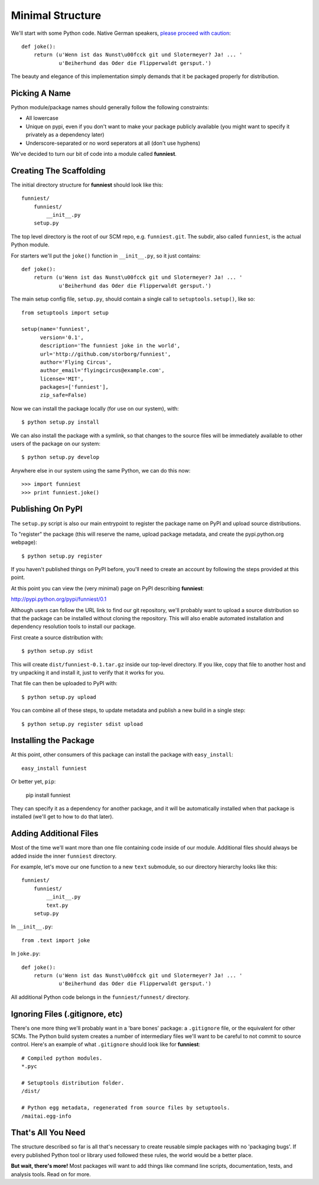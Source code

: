 Minimal Structure
-----------------

We'll start with some Python code. Native German speakers, `please proceed with caution <http://www.youtube.com/watch?v=8gpjk_MaCGM>`_::

    def joke():
        return (u'Wenn ist das Nunst\u00fcck git und Slotermeyer? Ja! ... '
                u'Beiherhund das Oder die Flipperwaldt gersput.')

The beauty and elegance of this implementation simply demands that it be packaged properly for distribution.


Picking A Name
~~~~~~~~~~~~~~

Python module/package names should generally follow the following constraints:

* All lowercase
* Unique on pypi, even if you don't want to make your package publicly available (you might want to specify it privately as a dependency later)
* Underscore-separated or no word seperators at all (don't use hyphens)

We've decided to turn our bit of code into a module called **funniest**.


Creating The Scaffolding
~~~~~~~~~~~~~~~~~~~~~~~~

The initial directory structure for **funniest** should look like this::

    funniest/
        funniest/
            __init__.py
        setup.py

The top level directory is the root of our SCM repo, e.g. ``funniest.git``. The subdir, also called ``funniest``, is the actual Python module.

For starters we'll put the ``joke()`` function in ``__init__.py``, so it just contains::

    def joke():
        return (u'Wenn ist das Nunst\u00fcck git und Slotermeyer? Ja! ... '
                u'Beiherhund das Oder die Flipperwaldt gersput.')

The main setup config file, ``setup.py``, should contain a single call to ``setuptools.setup()``, like so::

    from setuptools import setup

    setup(name='funniest',
          version='0.1',
          description='The funniest joke in the world',
          url='http://github.com/storborg/funniest',
          author='Flying Circus',
          author_email='flyingcircus@example.com',
          license='MIT',
          packages=['funniest'],
          zip_safe=False)

Now we can install the package locally (for use on our system), with::

    $ python setup.py install

We can also install the package with a symlink, so that changes to the source files will be immediately available to other users of the package on our system::

    $ python setup.py develop

Anywhere else in our system using the same Python, we can do this now::

    >>> import funniest
    >>> print funniest.joke()


Publishing On PyPI
~~~~~~~~~~~~~~~~~~

The ``setup.py`` script is also our main entrypoint to register the package name on PyPI and upload source distributions.

To "register" the package (this will reserve the name, upload package metadata, and create the pypi.python.org webpage)::

    $ python setup.py register

If you haven't published things on PyPI before, you'll need to create an account by following the steps provided at this point.

At this point you can view the (very minimal) page on PyPI describing **funniest**:

http://pypi.python.org/pypi/funniest/0.1

Although users can follow the URL link to find our git repository, we'll probably want to upload a source distribution so that the package can be installed without cloning the repository. This will also enable automated installation and dependency resolution tools to install our package.

First create a source distribution with::

    $ python setup.py sdist

This will create ``dist/funniest-0.1.tar.gz`` inside our top-level directory. If you like, copy that file to another host and try unpacking it and install it, just to verify that it works for you.

That file can then be uploaded to PyPI with::

    $ python setup.py upload

You can combine all of these steps, to update metadata and publish a new build in a single step::

    $ python setup.py register sdist upload


Installing the Package
~~~~~~~~~~~~~~~~~~~~~~

At this point, other consumers of this package can install the package with ``easy_install``::

    easy_install funniest

Or better yet, ``pip``:

    pip install funniest

They can specify it as a dependency for another package, and it will be automatically installed when that package is installed (we'll get to how to do that later).


Adding Additional Files
~~~~~~~~~~~~~~~~~~~~~~~

Most of the time we'll want more than one file containing code inside of our module. Additional files should always be added inside the inner ``funniest`` directory.

For example, let's move our one function to a new ``text`` submodule, so our directory hierarchy looks like this::

    funniest/
        funniest/
            __init__.py
            text.py
        setup.py

In ``__init__.py``::

    from .text import joke

In ``joke.py``::

    def joke():
        return (u'Wenn ist das Nunst\u00fcck git und Slotermeyer? Ja! ... '
                u'Beiherhund das Oder die Flipperwaldt gersput.')

All additional Python code belongs in the ``funniest/funnest/`` directory.


Ignoring Files (.gitignore, etc)
~~~~~~~~~~~~~~~~~~~~~~~~~~~~~~~~

There's one more thing we'll probably want in a 'bare bones' package: a ``.gitignore`` file, or the equivalent for other SCMs. The Python build system creates a number of intermediary files we'll want to be careful to not commit to source control. Here's an example of what ``.gitignore`` should look like for **funniest**::

    # Compiled python modules.
    *.pyc

    # Setuptools distribution folder.
    /dist/

    # Python egg metadata, regenerated from source files by setuptools.
    /maitai.egg-info


That's All You Need
~~~~~~~~~~~~~~~~~~~

The structure described so far is all that's necessary to create reusable simple packages with no 'packaging bugs'. If every published Python tool or library used followed these rules, the world would be a better place.

**But wait, there's more!** Most packages will want to add things like command line scripts, documentation, tests, and analysis tools. Read on for more.
